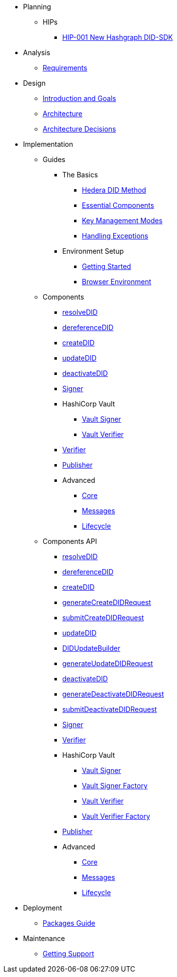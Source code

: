 * Planning
  ** HIPs
    **** xref:01-planning/hips/hip-0001-new-did-sdk.adoc[HIP-001 New Hashgraph DID-SDK]


* Analysis
  ** xref:02-analysis/requirements/index.adoc[Requirements]


* Design
  ** xref:03-design/01_introduction_and_goals/index.adoc[Introduction and Goals]
  ** xref:03-design/03_architecture/index.adoc[Architecture]
  ** xref:03-design/04_architecture_decisions/index.adoc[Architecture Decisions]


* Implementation
  ** Guides
  *** The Basics
    **** xref:04-implementation/guides/hedera-did-method-guide.adoc[Hedera DID Method]
    **** xref:04-implementation/guides/essential-components-guide.adoc[Essential Components]
    **** xref:04-implementation/guides/key-management-modes-guide.adoc[Key Management Modes]
    **** xref:04-implementation/guides/handling-exceptions.adoc[Handling Exceptions]
  *** Environment Setup
    **** xref:04-implementation/guides/getting-started-guide.adoc[Getting Started]
    **** xref:04-implementation/guides/browser-environment-guide.adoc[Browser Environment]
// *** Advanced
//   **** xref:04-implementation/guides/advanced/setup-hedera-development-node-guide.adoc[Setup Hedera Development Node]

  ** Components
    *** xref:04-implementation/components/resolveDID-guide.adoc[resolveDID]
    *** xref:04-implementation/components/dereferenceDID-guide.adoc[dereferenceDID]
    *** xref:04-implementation/components/createDID-guide.adoc[createDID]
    *** xref:04-implementation/components/updateDID-guide.adoc[updateDID]
    *** xref:04-implementation/components/deactivateDID-guide.adoc[deactivateDID]
    *** xref:04-implementation/components/signer-guide.adoc[Signer]
    *** HashiCorp Vault
      **** xref:04-implementation/components/hashicorp-vault-signer-guide.adoc[Vault Signer]
      **** xref:04-implementation/components/hashicorp-vault-verifier-guide.adoc[Vault Verifier]
    *** xref:04-implementation/components/verifier-guide.adoc[Verifier]
    *** xref:04-implementation/components/publisher-guide.adoc[Publisher]

    *** Advanced
      **** xref:04-implementation/components/core-guide.adoc[Core]
      **** xref:04-implementation/components/messages-guide.adoc[Messages]
      **** xref:04-implementation/components/lifecycle-guide.adoc[Lifecycle]

  ** Components API
    *** xref:04-implementation/components/resolveDID-api.adoc[resolveDID]
    *** xref:04-implementation/components/dereferenceDID-api.adoc[dereferenceDID]
    *** xref:04-implementation/components/createDID-api.adoc[createDID]
    *** xref:04-implementation/components/generateCreateDIDRequest-api.adoc[generateCreateDIDRequest]
    *** xref:04-implementation/components/submitCreateDIDRequest-api.adoc[submitCreateDIDRequest]
    *** xref:04-implementation/components/updateDID-api.adoc[updateDID]
    *** xref:04-implementation/components/did-update-builder-api.adoc[DIDUpdateBuilder]
    *** xref:04-implementation/components/generateUpdateDIDRequest-api.adoc[generateUpdateDIDRequest]
    *** xref:04-implementation/components/deactivateDID-api.adoc[deactivateDID]
    *** xref:04-implementation/components/generateDeactivateDIDRequest-api.adoc[generateDeactivateDIDRequest]
    *** xref:04-implementation/components/submitDeactivateDIDRequest-api.adoc[submitDeactivateDIDRequest]
    *** xref:04-implementation/components/signer-api.adoc[Signer]
    *** xref:04-implementation/components/verifier-api.adoc[Verifier]
    *** HashiCorp Vault
      **** xref:04-implementation/components/hashicorp-vault-signer-api.adoc[Vault Signer]
      **** xref:04-implementation/components/hashicorp-vault-signer-factory-api.adoc[Vault Signer Factory]
      **** xref:04-implementation/components/hashicorp-vault-verifier-api.adoc[Vault Verifier]
      **** xref:04-implementation/components/hashicorp-vault-verifier-factory-api.adoc[Vault Verifier Factory]
    *** xref:04-implementation/components/publisher-api.adoc[Publisher]

    *** Advanced
      **** xref:04-implementation/components/core-api.adoc[Core]
      **** xref:04-implementation/components/messages-api.adoc[Messages]
      **** xref:04-implementation/components/lifecycle-api.adoc[Lifecycle]

// * Testing 
//   ** xref:05-testing/acceptance-tests/index.adoc[Acceptance Tests]


* Deployment
  ** xref:06-deployment/packages/index.adoc[Packages Guide]


* Maintenance
  ** xref:07-maintenance/support/getting-support-guide.adoc[Getting Support]